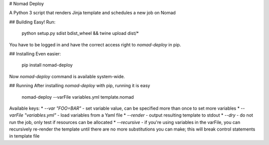 # Nomad Deploy

A Python 3 script that renders Jinja template and schedules a new job on Nomad

## Building
Easy! Run:

    python setup.py sdist bdist_wheel && twine upload dist/*

You have to be logged in and have the correct access right to `nomad-deploy` in pip.

## Installing
Even easier:

    pip install nomad-deploy

Now `nomad-deploy` command is available system-wide.

## Running
After installing `nomad-deploy` with pip, running it is easy

    nomad-deploy --varFile variables.yml template.nomad

Available keys:
* `--var "FOO=BAR"` - set variable value, can be specified more than once to set more variables
* `--varFile "variables.yml"` - load variables from a Yaml file
* `--render` - output resulting template to stdout
* `--dry` - do not run the job, only test if resources can be allocated
* `--recursive` - if you're using variables in the varFile, you can recursively re-render the template until there are no more substitutions you can make; this will break control statements in template file


